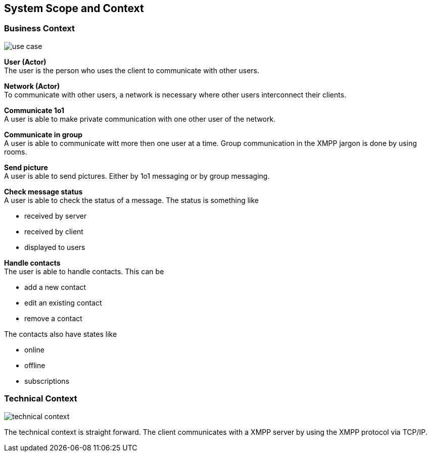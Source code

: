 [[section-system-scope-and-context]]
== System Scope and Context

=== Business Context
image::use_case.png[]

*User (Actor)* +
The user is the person who uses the client to communicate with other users. 

*Network (Actor)* +
To communicate with other users, a network is necessary where other users interconnect their clients. 

*Communicate 1o1* +
A user is able to make private communication with one other user of the network.

*Communicate in group* +
A user is able to communicate witt more then one user at a time. Group communication in the XMPP jargon is done by using rooms.

*Send picture* +
A user is able to send pictures. Either by 1o1 messaging or by group messaging.

*Check message status* +
A user is able to check the status of a message. The status is something like

* received by server
* received by client
* displayed to users

*Handle contacts* +
The user is able to handle contacts. This can be

* add a new contact
* edit an existing contact
* remove a contact

The contacts also have states like

* online
* offline
* subscriptions

=== Technical Context
image::technical_context.png[]

The technical context is straight forward. The client communicates with a XMPP server by using the XMPP protocol via TCP/IP.

